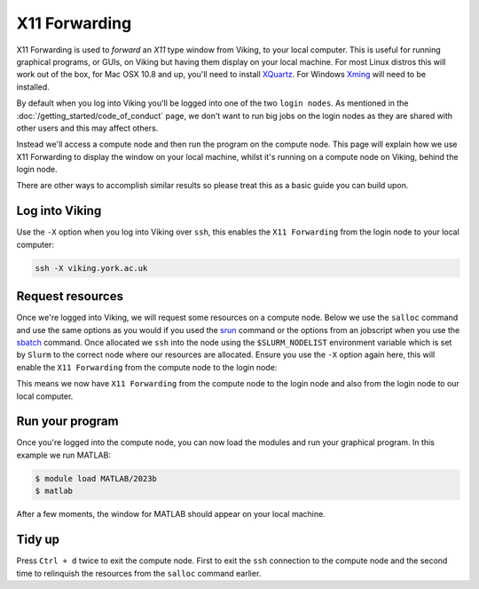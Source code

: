 X11 Forwarding
==============

X11 Forwarding is used to *forward* an *X11* type window from Viking, to your local computer. This is useful for running graphical programs, or GUIs, on Viking but having them display on your local machine. For most Linux distros this will work out of the box, for Mac OSX 10.8 and up, you'll need to install `XQuartz <https://www.xquartz.org/>`_. For Windows `Xming <https://sourceforge.net/projects/xming/>`_ will need to be installed.

By default when you log into Viking you'll be logged into one of the two ``login nodes``. As mentioned in the :doc:`/getting_started/code_of_conduct` page, we don't want to run big jobs on the login nodes as they are shared with other users and this may affect others.

Instead we'll access a compute node and then run the program on the compute node. This page will explain how we use X11 Forwarding to display the window on your local machine, whilst it's running on a compute node on Viking, behind the login node.

There are other ways to accomplish similar results so please treat this as a basic guide you can build upon.


Log into Viking
---------------

Use the ``-X`` option when you log into Viking over ``ssh``, this enables the ``X11 Forwarding`` from the login node to your local computer:

.. code-block:: console

    ssh -X viking.york.ac.uk


Request resources
-----------------

Once we're logged into Viking, we will request some resources on a compute node. Below we use the ``salloc`` command and use the same options as you would if you used the `srun <https://slurm.schedmd.com/srun.html>`_ command or the options from an jobscript when you use the `sbatch <https://slurm.schedmd.com/sbatch.html>`_ command. Once allocated we ``ssh`` into the node using the ``$SLURM_NODELIST`` environment variable which is set by ``Slurm`` to the correct node where our resources are allocated. Ensure you use the ``-X`` option again here, this will enable the ``X11 Forwarding`` from the compute node to the login node:

.. code-block:: console
    :caption: this describes one node, one task and eight CPU cores for two hours

    $ salloc --nodes=1 --ntasks=1 --cpus-per-task=8 --time=02:00:00
    $ ssh -X $SLURM_NODELIST

This means we now have ``X11 Forwarding`` from the compute node to the login node and also from the login node to our local computer.


Run your program
----------------

Once you're logged into the compute node, you can now load the modules and run your graphical program. In this example we run MATLAB:

.. code-block:: console

    $ module load MATLAB/2023b
    $ matlab

After a few moments, the window for MATLAB should appear on your local machine.


Tidy up
-------

Press ``Ctrl + d`` twice to exit the compute node. First to exit the ``ssh`` connection to the compute node and the second time to relinquish the resources from the ``salloc`` command earlier.
